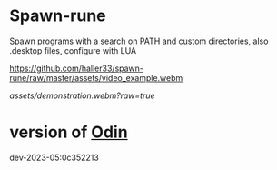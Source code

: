 
* Spawn-rune

Spawn programs with a search on PATH and custom directories, also .desktop files, configure with LUA


[[https://github.com/haller33/spawn-rune/raw/master/assets/video_example.webm]]

[[assets/demonstration.webm?raw=true]]


* version of [[https://github.com/odin-lang/odin][Odin]]

dev-2023-05:0c352213
